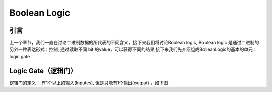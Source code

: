 Boolean Logic
=====


引言
------------
上一个章节，我们一直在讨论二进制数据的所代表的不同含义，接下来我们将讨论Boolean logic, Boolean logic 是通过二进制的另外一种表达形式：控制, 通过读取不同 bit 的value，可以获得不同的结果,接下来我们先介绍组成BolleanLogic的基本的单元： logic gate

Logic Gate（逻辑门）
------------

逻辑门的定义： 有1个以上的输入(Inputes), 但是只能有1个输出(output) ，如下图

